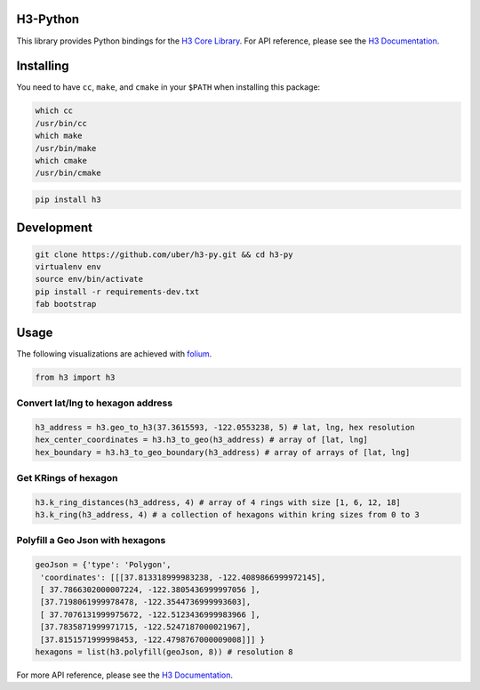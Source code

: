 H3-Python
=========

|Build Status| |Build Status Appveyor| |H3 Version| |License|

This library provides Python bindings for the `H3 Core
Library <https://github.com/uber/h3>`__. For API reference, please see
the `H3 Documentation <https://uber.github.io/h3/>`__.

Installing
==========

You need to have ``cc``, ``make``, and ``cmake`` in your ``$PATH`` when installing this
package:

.. code:: sh

    which cc
    /usr/bin/cc
    which make
    /usr/bin/make
    which cmake
    /usr/bin/cmake

.. code:: sh

    pip install h3

Development
===========

.. code:: sh

    git clone https://github.com/uber/h3-py.git && cd h3-py
    virtualenv env 
    source env/bin/activate
    pip install -r requirements-dev.txt
    fab bootstrap

Usage
=====

The following visualizations are achieved with
`folium <https://github.com/python-visualization/folium>`__.

.. code:: python

    from h3 import h3

Convert lat/lng to hexagon address
~~~~~~~~~~~~~~~~~~~~~~~~~~~~~~~~~~

.. code:: python

    h3_address = h3.geo_to_h3(37.3615593, -122.0553238, 5) # lat, lng, hex resolution
    hex_center_coordinates = h3.h3_to_geo(h3_address) # array of [lat, lng]
    hex_boundary = h3.h3_to_geo_boundary(h3_address) # array of arrays of [lat, lng]

.. image:: docs/source/Hexagon.png
	   :scale: 50%

    
Get KRings of hexagon
~~~~~~~~~~~~~~~~~~~~~

.. code:: python

    h3.k_ring_distances(h3_address, 4) # array of 4 rings with size [1, 6, 12, 18]
    h3.k_ring(h3_address, 4) # a collection of hexagons within kring sizes from 0 to 3

.. image:: docs/source/KRings.png
	   :scale: 50%

 
Polyfill a Geo Json with hexagons
~~~~~~~~~~~~~~~~~~~~~~~~~~~~~~~~~

.. code:: python

    geoJson = {'type': 'Polygon',
     'coordinates': [[[37.813318999983238, -122.4089866999972145], 
     [ 37.7866302000007224, -122.3805436999997056 ], 
     [37.7198061999978478, -122.3544736999993603], 
     [ 37.7076131999975672, -122.5123436999983966 ], 
     [37.7835871999971715, -122.5247187000021967],  
     [37.8151571999998453, -122.4798767000009008]]] }
    hexagons = list(h3.polyfill(geoJson, 8)) # resolution 8

.. image:: docs/source/Polyfill.png
	   :scale: 50%

    
For more API reference, please see the `H3
Documentation <https://uber.github.io/h3/>`__.

.. |Build Status| image:: https://travis-ci.org/uber/h3-py.svg?branch=master
   :target: https://travis-ci.org/uber/h3-py
.. |Build Status Appveyor| image:: https://ci.appveyor.com/api/projects/status/eaa11gfwmr0gtr5y/branch/master?svg=true
   :target: https://ci.appveyor.com/project/Uber/h3-py/branch/master
.. |H3 Version| image:: https://img.shields.io/badge/h3-v3.4.2-blue.svg
   :target: https://github.com/uber/h3/releases/tag/v3.4.2
.. |License| image:: https://img.shields.io/badge/License-Apache%202.0-blue.svg
   :target: LICENSE
